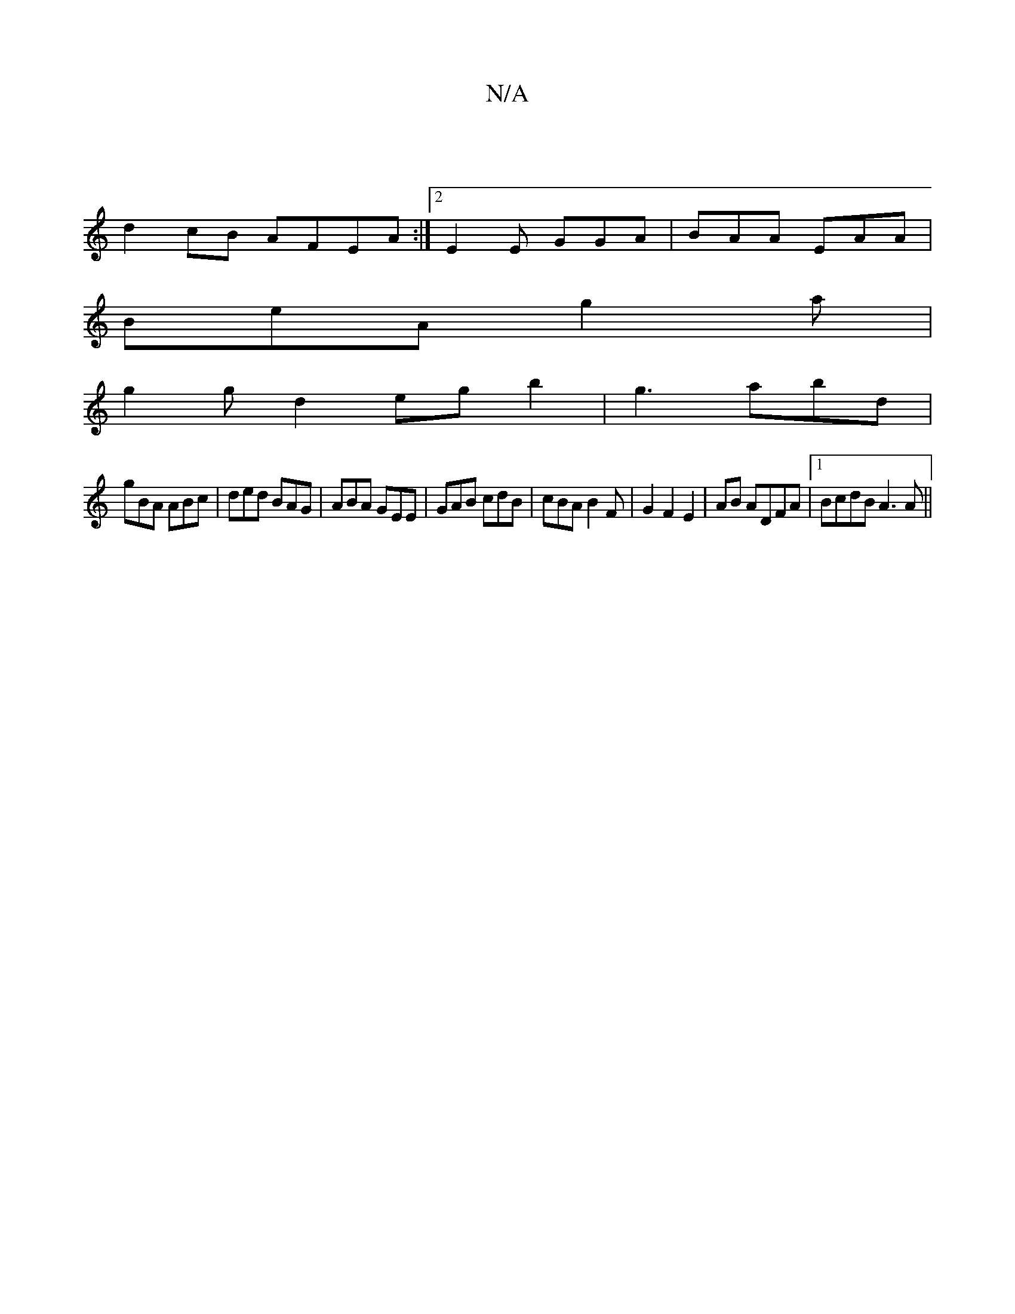 X:1
T:N/A
M:4/4
R:N/A
K:Cmajor
 |
d2 cB AFEA :|[2 E2 E GGA|BAA EAA |
BeA g2 a |
g2 g d2egb2 |- g3 abd|
gBA ABc|ded BAG|ABA GEE|GAB cdB|cBA B2F-|G2F2E2|AB ADFA|1 BcdB A3A||

A |: BG ED/D/ E/F/G|Jc2 G2 | "Am"AB c>c | BA A2 |
"D" AG F